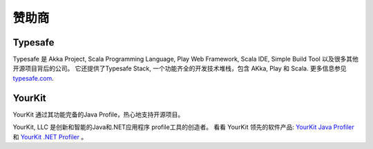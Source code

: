 .. _sponsors:

赞助商
========

Typesafe
--------

Typesafe 是 Akka Project, Scala Programming Language, Play Web Framework, Scala IDE, Simple Build Tool 以及很多其他开源项目背后的公司。 它还提供了Typesafe Stack, 一个功能齐全的开发技术堆栈，包含 AKka, Play 和 Scala. 更多信息参见
`typesafe.com <http://www.typesafe.com>`_.

YourKit
-------

YourKit 通过其功能完备的Java Profile，热心地支持开源项目。

YourKit, LLC 是创新和智能的Java和.NET应用程序 profile工具的创造者。 看看 YourKit 领先的软件产品: `YourKit Java Profiler <http://www.yourkit.com/java/profiler/index.jsp>`_ 和 `YourKit .NET Profiler <http://www.yourkit.com/.net/profiler/index.jsp>`_ 。
